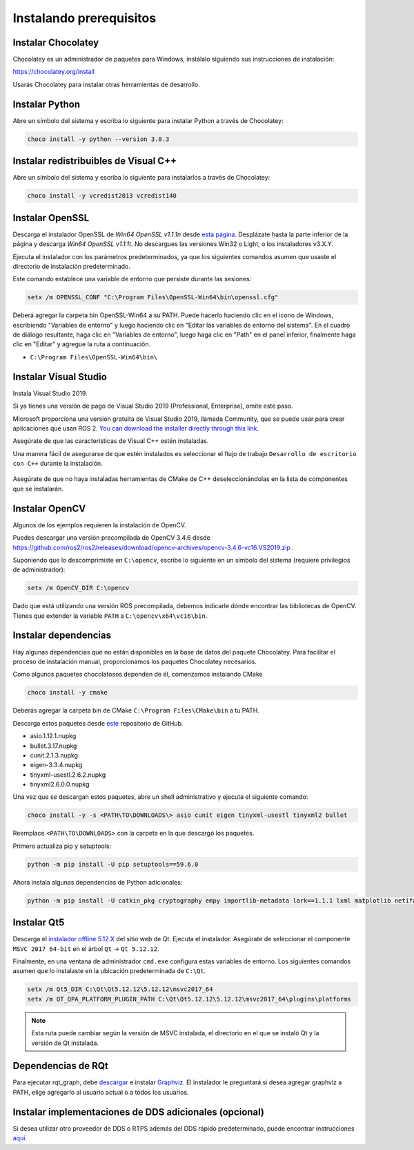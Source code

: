 Instalando prerequisitos
------------------------

Instalar Chocolatey
^^^^^^^^^^^^^^^^^^^

Chocolatey es un administrador de paquetes para Windows, instálalo siguiendo sus instrucciones de instalación:

https://chocolatey.org/install

Usarás Chocolatey para instalar otras herramientas de desarrollo.

Instalar Python
^^^^^^^^^^^^^^^

Abre un símbolo del sistema y escriba lo siguiente para instalar Python a través de Chocolatey:

.. code-block:: bash

   choco install -y python --version 3.8.3

Instalar redistribuibles de Visual C++
^^^^^^^^^^^^^^^^^^^^^^^^^^^^^^^^^^^^^^

Abre un símbolo del sistema y escriba lo siguiente para instalarlos a través de Chocolatey:

.. code-block:: bash

   choco install -y vcredist2013 vcredist140

Instalar OpenSSL
^^^^^^^^^^^^^^^^

Descarga el instalador OpenSSL de *Win64 OpenSSL v1.1.1n* desde `esta página <https://slproweb.com/products/Win32OpenSSL.html>`__.
Desplázate hasta la parte inferior de la página y descarga *Win64 OpenSSL v1.1.1t*.
No descargues las versiones Win32 o Light, o los instaladores v3.X.Y.

Ejecuta el instalador con los parámetros predeterminados, ya que los siguientes comandos asumen que usaste el directorio de instalación predeterminado.

Este comando establece una variable de entorno que persiste durante las sesiones:

.. code-block:: bash

   setx /m OPENSSL_CONF "C:\Program Files\OpenSSL-Win64\bin\openssl.cfg"

Deberá agregar la carpeta bin OpenSSL-Win64 a su PATH.
Puede hacerlo haciendo clic en el icono de Windows, escribiendo "Variables de entorno" y luego haciendo clic en "Editar las variables de entorno del sistema".
En el cuadro de diálogo resultante, haga clic en "Variables de entorno", luego haga clic en "Path" en el panel inferior, finalmente haga clic en "Editar" y agregue la ruta a continuación.

* ``C:\Program Files\OpenSSL-Win64\bin\``

Instalar Visual Studio
^^^^^^^^^^^^^^^^^^^^^^

Instala Visual Studio 2019.

Si ya tienes una versión de pago de Visual Studio 2019 (Professional, Enterprise), omite este paso.

Microsoft proporciona una versión gratuita de Visual Studio 2019, llamada Community, que se puede usar para crear aplicaciones que usan ROS 2.
`You can download the installer directly through this link. <https://visualstudio.microsoft.com/thank-you-downloading-visual-studio/?sku=Community&rel=16&src=myvs&utm_medium=microsoft&utm_source=my.visualstudio.com&utm_campaign=download&utm_content=vs+community+2019>`_

Asegúrate de que las características de Visual C++ estén instaladas.

Una manera fácil de asegurarse de que estén instalados es seleccionar el flujo de trabajo ``Desarrollo de escritorio con C++`` durante la instalación.

   .. image:: /Installation/images/windows-vs-studio-install.png

Asegúrate de que no haya instaladas herramientas de CMake de C++ deseleccionándolas en la lista de componentes que se instalarán.

Instalar OpenCV
^^^^^^^^^^^^^^^

Algunos de los ejemplos requieren la instalación de OpenCV.

Puedes descargar una versión precompilada de OpenCV 3.4.6 desde https://github.com/ros2/ros2/releases/download/opencv-archives/opencv-3.4.6-vc16.VS2019.zip .

Suponiendo que lo descomprimiste en ``C:\opencv``, escribe lo siguiente en un símbolo del sistema (requiere privilegios de administrador):

.. code-block:: bash

   setx /m OpenCV_DIR C:\opencv

Dado que está utilizando una versión ROS precompilada, debemos indicarle dónde encontrar las bibliotecas de OpenCV.
Tienes que extender la variable ``PATH`` a ``C:\opencv\x64\vc16\bin``.

Instalar dependencias
^^^^^^^^^^^^^^^^^^^^^

Hay algunas dependencias que no están disponibles en la base de datos del paquete Chocolatey.
Para facilitar el proceso de instalación manual, proporcionamos los paquetes Chocolatey necesarios.

Como algunos paquetes chocolatosos dependen de él, comenzamos instalando CMake

.. code-block:: bash

   choco install -y cmake

Deberás agregar la carpeta bin de CMake ``C:\Program Files\CMake\bin`` a tu PATH.

Descarga estos paquetes desde `este <https://github.com/ros2/choco-packages/releases/latest>`__ repositorio de GitHub.

* asio.1.12.1.nupkg
* bullet.3.17.nupkg
* cunit.2.1.3.nupkg
* eigen-3.3.4.nupkg
* tinyxml-usestl.2.6.2.nupkg
* tinyxml2.6.0.0.nupkg

Una vez que se descargan estos paquetes, abre un shell administrativo y ejecuta el siguiente comando:

.. code-block:: bash

   choco install -y -s <PATH\TO\DOWNLOADS\> asio cunit eigen tinyxml-usestl tinyxml2 bullet

Reemplace ``<PATH\TO\DOWNLOADS>`` con la carpeta en la que descargó los paquetes.

Primero actualiza pip y setuptools:

.. code-block:: bash

   python -m pip install -U pip setuptools==59.6.0

Ahora instala algunas dependencias de Python adicionales:

.. code-block:: bash

   python -m pip install -U catkin_pkg cryptography empy importlib-metadata lark==1.1.1 lxml matplotlib netifaces numpy opencv-python PyQt5 pillow psutil pycairo pydot pyparsing==2.4.7 pyyaml rosdistro

Instalar Qt5
^^^^^^^^^^^^

Descarga el `instalador offline 5.12.X <https://www.qt.io/offline-installers>`_ del sitio web de Qt.
Ejecuta el instalador.
Asegúrate de seleccionar el componente ``MSVC 2017 64-bit`` en el árbol ``Qt`` -> ``Qt 5.12.12``.

Finalmente, en una ventana de administrador ``cmd.exe`` configura estas variables de entorno.
Los siguientes comandos asumen que lo instalaste en la ubicación predeterminada de ``C:\Qt``.

.. code-block:: bash

   setx /m Qt5_DIR C:\Qt\Qt5.12.12\5.12.12\msvc2017_64
   setx /m QT_QPA_PLATFORM_PLUGIN_PATH C:\Qt\Qt5.12.12\5.12.12\msvc2017_64\plugins\platforms


.. note::

   Esta ruta puede cambiar según la versión de MSVC instalada, el directorio en el que se instaló Qt y la versión de Qt instalada.

Dependencias de RQt
^^^^^^^^^^^^^^^^^^^

Para ejecutar rqt_graph, debe `descargar <https://graphviz.gitlab.io/_pages/Download/Download_windows.html>`__ e instalar `Graphviz <https://graphviz.gitlab.io/>`__.
El instalador le preguntará si desea agregar graphviz a PATH, elige agregarlo al usuario actual o a todos los usuarios.

Instalar implementaciones de DDS adicionales (opcional)
^^^^^^^^^^^^^^^^^^^^^^^^^^^^^^^^^^^^^^^^^^^^^^^^^^^^^^^

Si desea utilizar otro proveedor de DDS o RTPS además del DDS rápido predeterminado, puede encontrar instrucciones `aquí </Installation/DDS-Implementations>`_.
